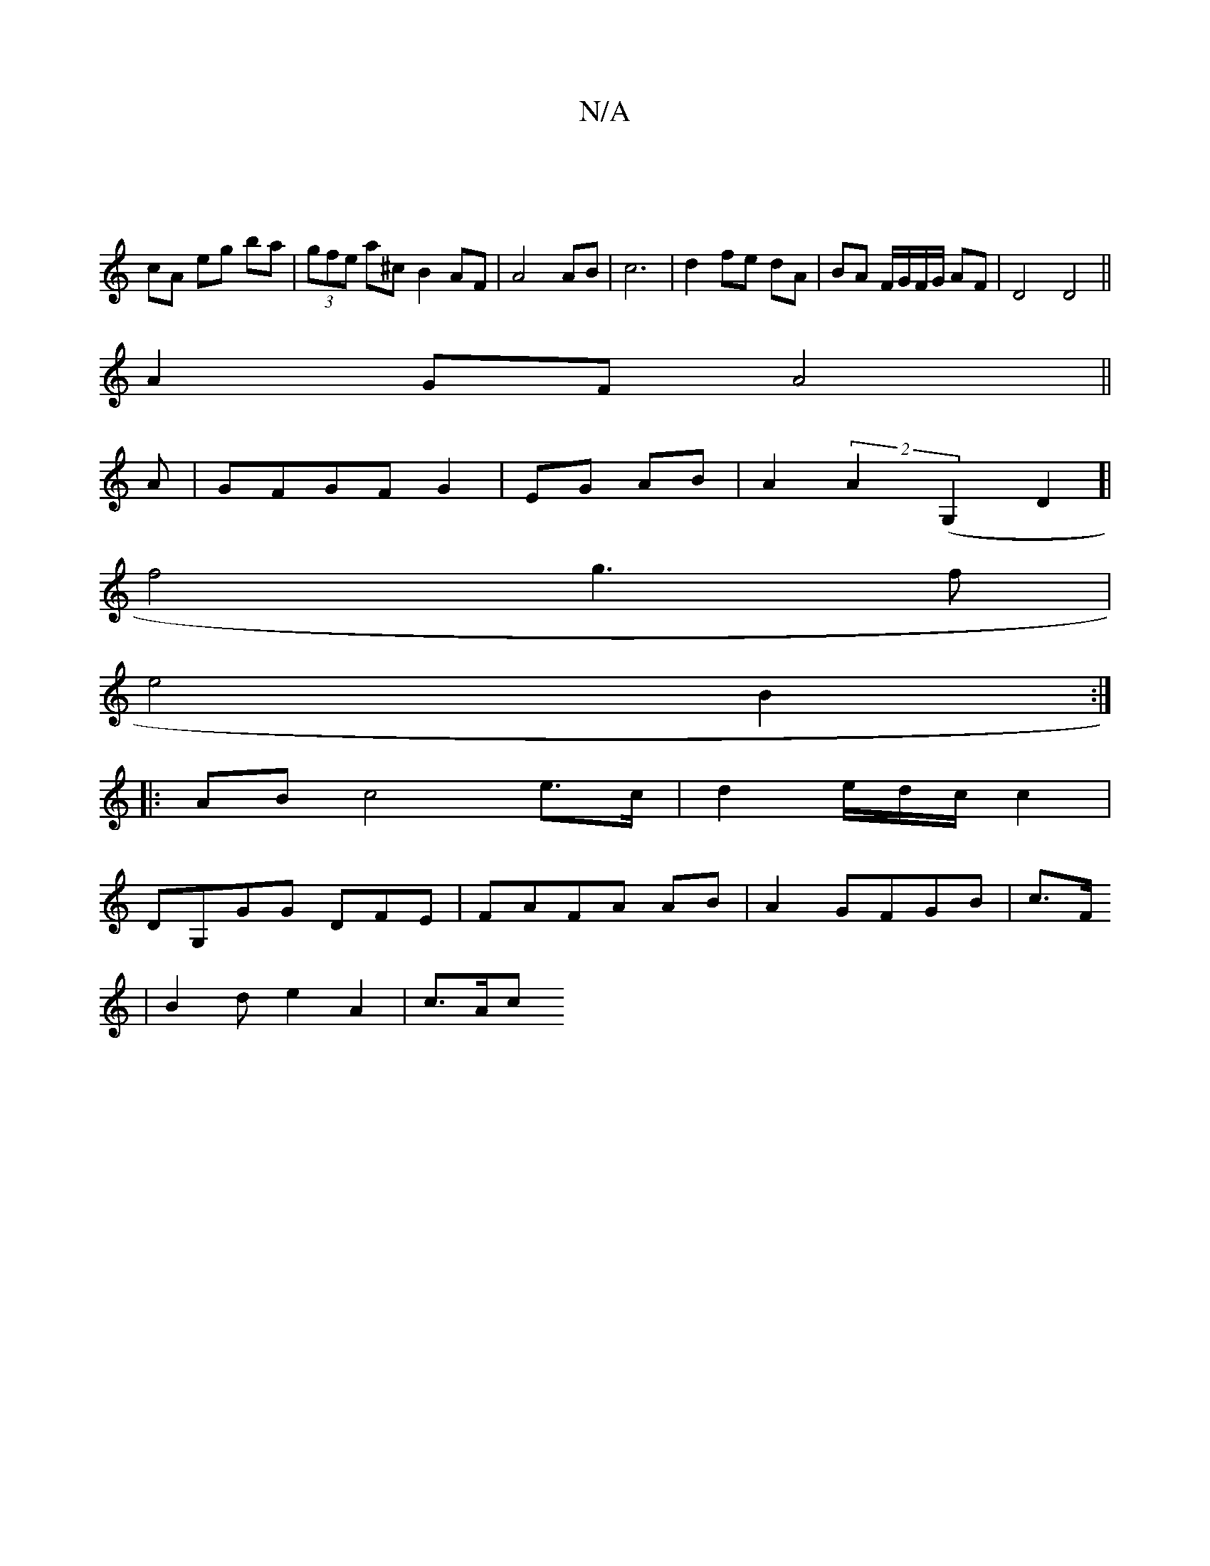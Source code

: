X:1
T:N/A
M:4/4
R:N/A
K:Cmajor
||
cA eg ba|(3gfe a^c B2AF|A4 AB|c6 | d2 fe dA|BA F/G/F/G/ AF|D4 D4||
A2GF A4||
A|GFGF G2|EG AB|A2(2A2(G,2D2]|
f4 g3f|
e4-B2:|
|: AB c4 e>c|d2e/2d/2c/2c2|
DG,GG DFE|FAFA AB|A2GFGB|c3/F/
|B2d e2A2|c>Ac